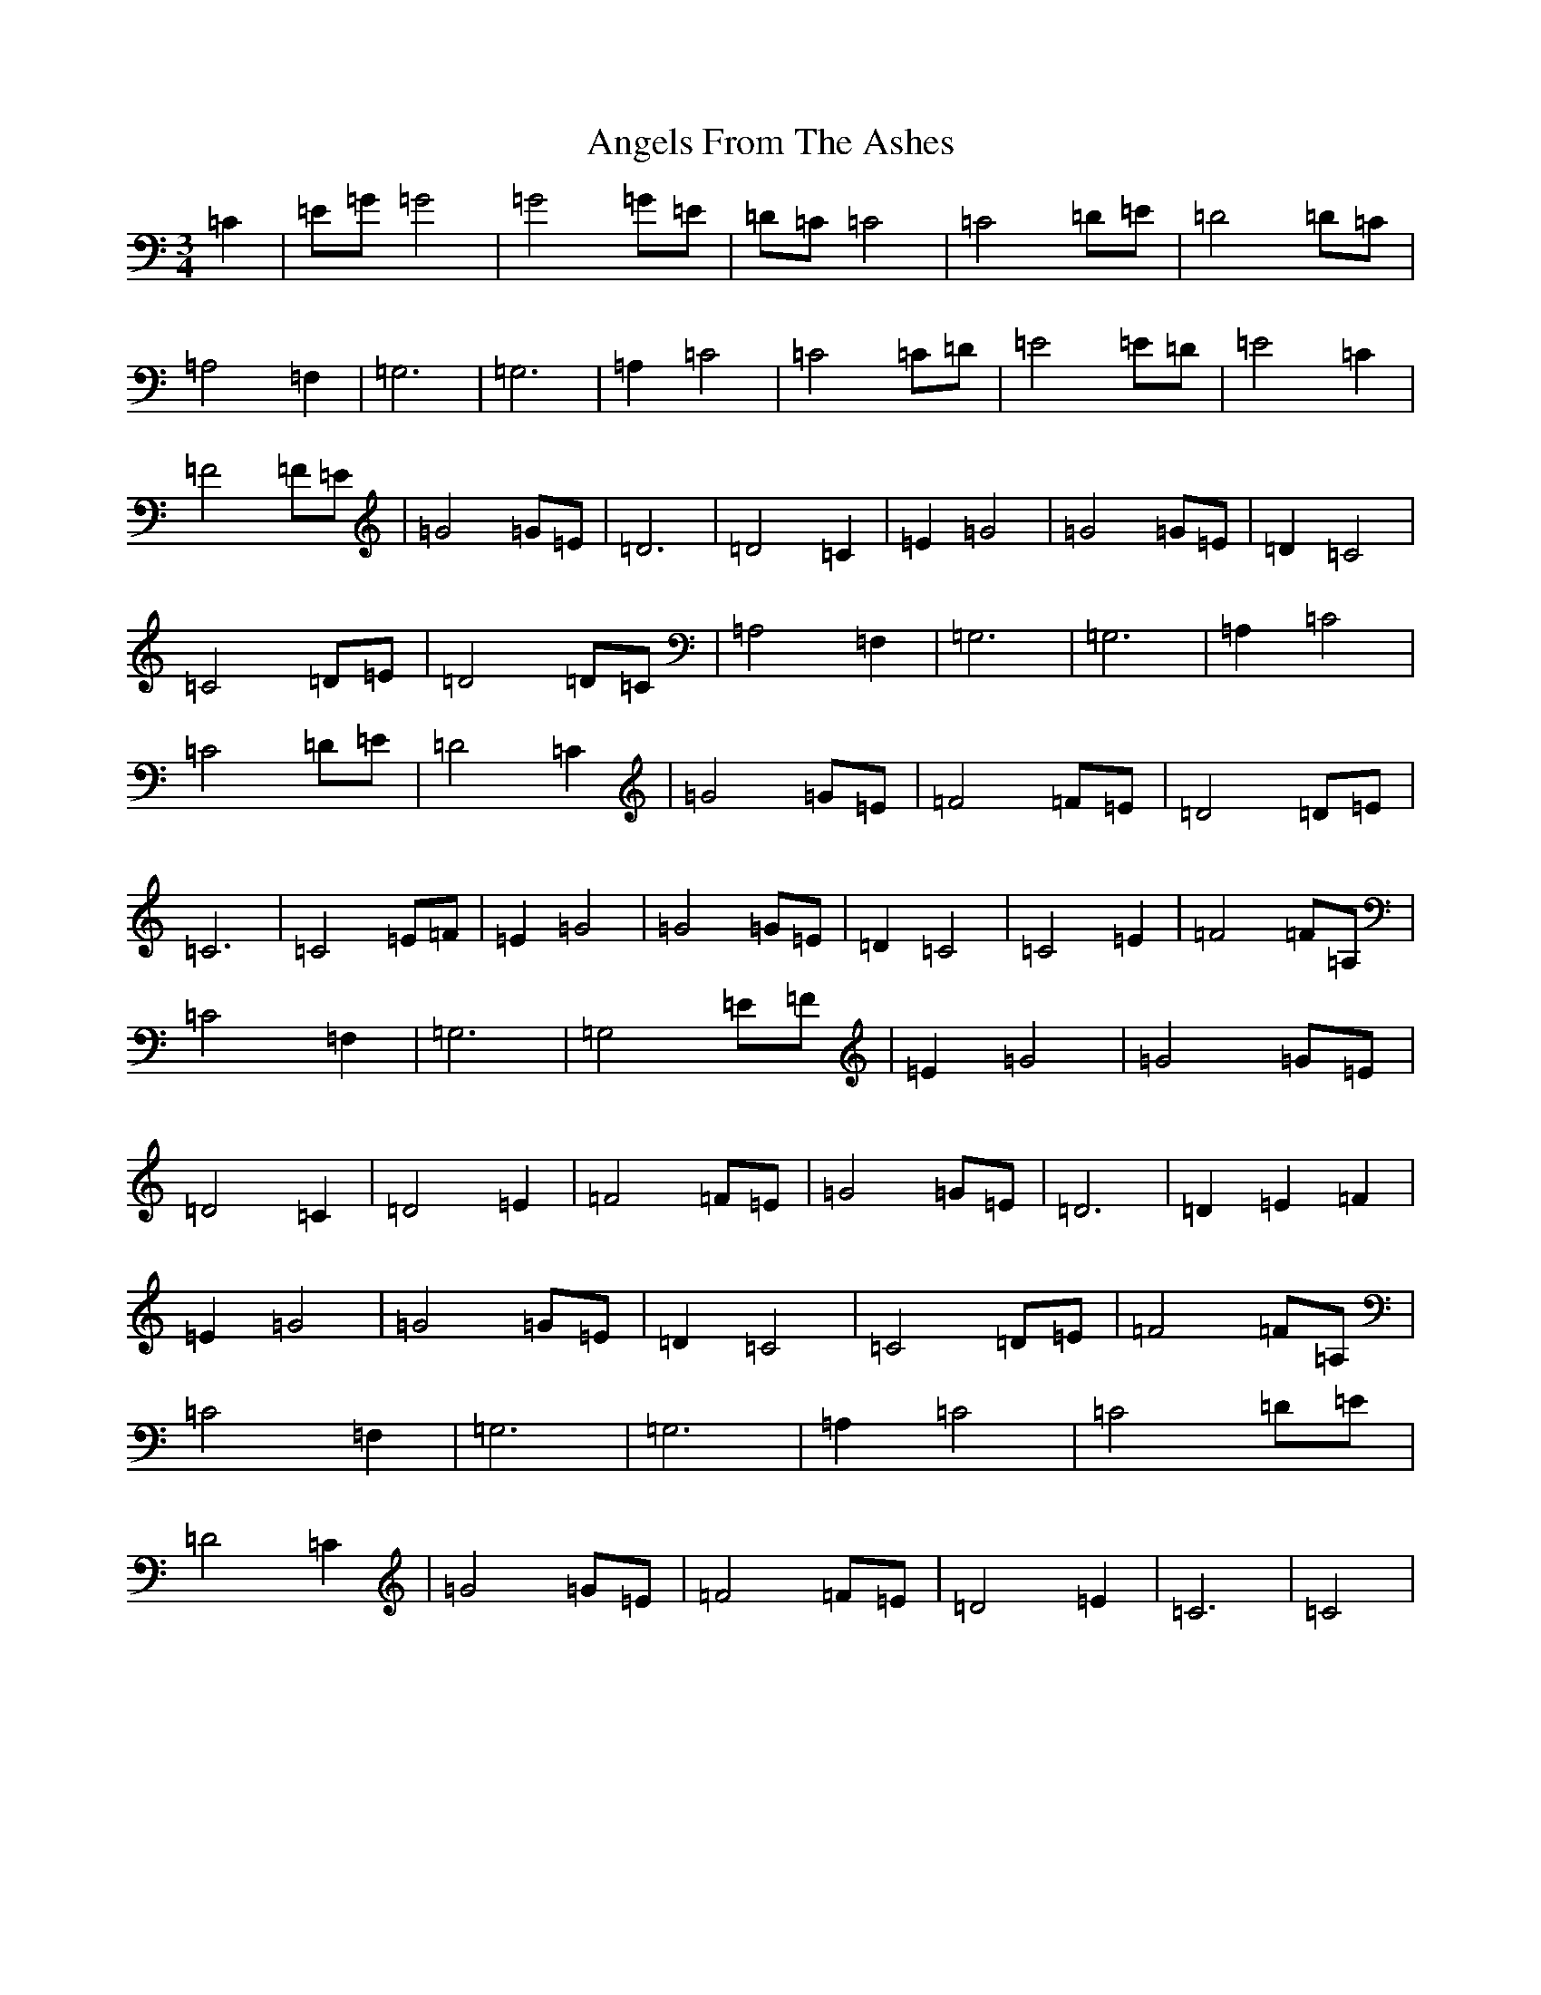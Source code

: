 X: 769
T: Angels From The Ashes
S: https://thesession.org/tunes/11892#setting11892
R: waltz
M:3/4
L:1/8
K: C Major
=C2|=E=G=G4|=G4=G=E|=D=C=C4|=C4=D=E|=D4=D=C|=A,4=F,2|=G,6|=G,6|=A,2=C4|=C4=C=D|=E4=E=D|=E4=C2|=F4=F=E|=G4=G=E|=D6|=D4=C2|=E2=G4|=G4=G=E|=D2=C4|=C4=D=E|=D4=D=C|=A,4=F,2|=G,6|=G,6|=A,2=C4|=C4=D=E|=D4=C2|=G4=G=E|=F4=F=E|=D4=D=E|=C6|=C4=E=F|=E2=G4|=G4=G=E|=D2=C4|=C4=E2|=F4=F=A,|=C4=F,2|=G,6|=G,4=E=F|=E2=G4|=G4=G=E|=D4=C2|=D4=E2|=F4=F=E|=G4=G=E|=D6|=D2=E2=F2|=E2=G4|=G4=G=E|=D2=C4|=C4=D=E|=F4=F=A,|=C4=F,2|=G,6|=G,6|=A,2=C4|=C4=D=E|=D4=C2|=G4=G=E|=F4=F=E|=D4=E2|=C6|=C4|